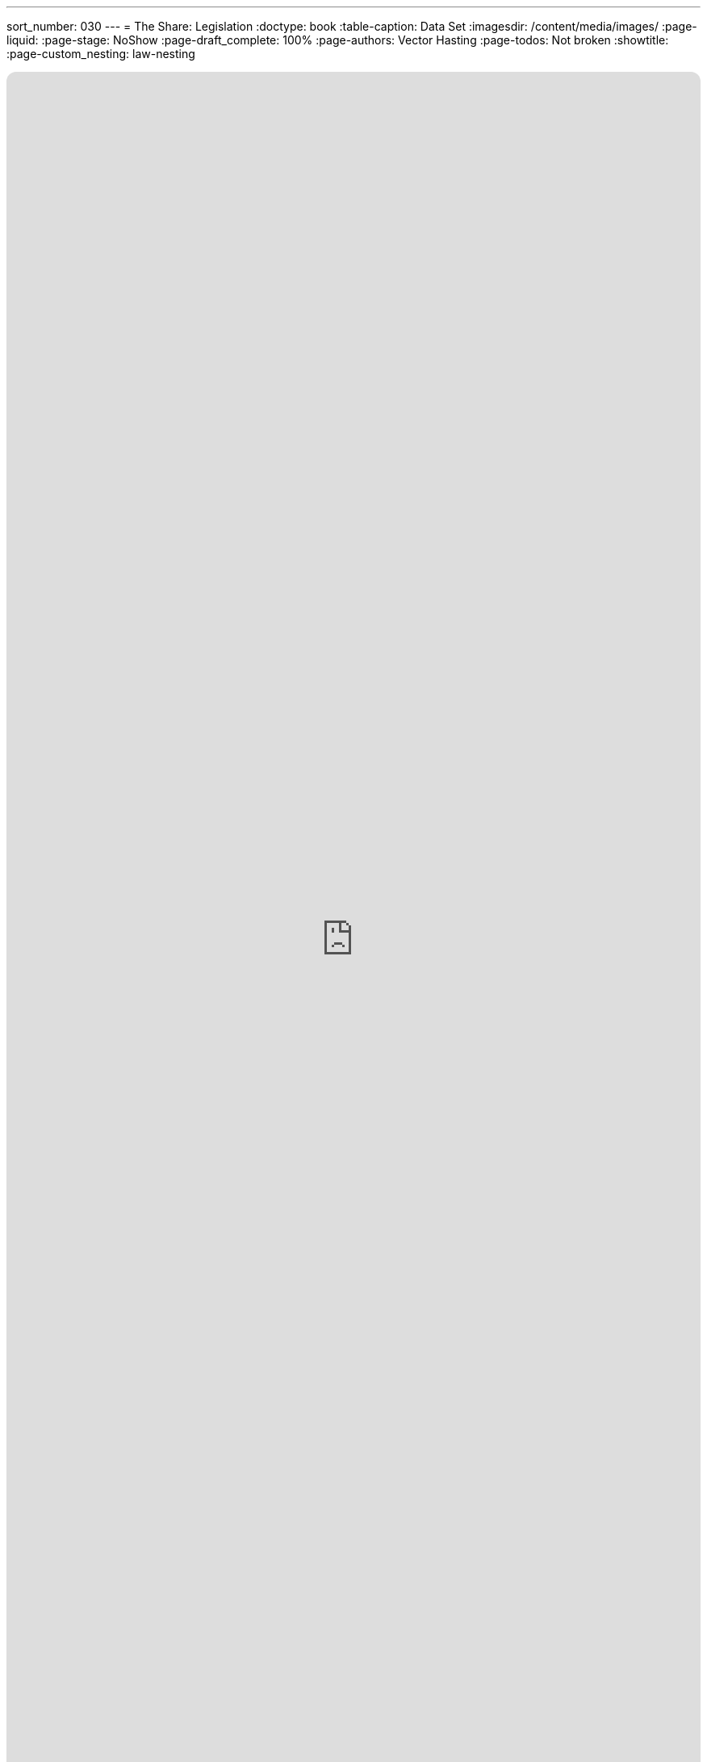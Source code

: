 ---
sort_number: 030
---
= The Share: Legislation
:doctype: book
:table-caption: Data Set
:imagesdir: /content/media/images/
:page-liquid:
:page-stage: NoShow
:page-draft_complete: 100%
:page-authors: Vector Hasting
:page-todos: Not broken
:showtitle:
:page-custom_nesting: law-nesting

++++
<div class="music-embed">
    <iframe data-testid="embed-iframe" style="border-radius:12px" src="https://open.spotify.com/embed/playlist/7N3AEsCrrnkC2UTNhGkUI4?utm_source=generator" width="100%" height="100%" frameBorder="0" allowfullscreen="" allow="autoplay; clipboard-write; encrypted-media; fullscreen; picture-in-picture" loading="lazy"></iframe>
</div>
++++ 

_"The Share will build a Power like an oceanic wave, +
and wash away the fear that fills the Land of We the Brave. +
We turn our gaze to future days, our children we must save,  +
  -- For Justice Marches On!"_

From <</content/misc_docs/lyrics/010_battle_hymn_for_fair_and_share.adoc#,Lyrics to The Battle Hymn for Fair And Share.>>_ 

== Links for The Share

<</content/legislation_and_amendments/the_share/the_share_landing_page.adoc#,The Share Landing Page.>> 

<</content/legislation_and_amendments/the_share/the_share_moral_argument.adoc#,The Share Moral Arguments in more detail.>>

<</content/legislation_and_amendments/the_share/the_share_econ_analysis.adoc#,The Share economic analysis is here.>>

<</content/legislation_and_amendments/the_share/the_share_legislation.adoc#,The Share legislation is here.>> +
(This document)

== Overview

US Code is divided into "Titles."

Title 26 is the US Tax Code, and is generally known as "The Internal Revenue Code." 

The last substantial reform of The Internal Revenue Code was during the Reagan administration, and the code has also been known by the name "Internal Revenue Code of 1986" ever since then. 

It is past time to rename and reform taxes again. 

This is a bill that will do that. 

== Notes on Bill language

Bills have two kinds of language in them: 

. The Operating Language
. The Law that is left. 

For example, consider if a bill said the following: 

_Amend Section 23 to change the phrase "shall be null" to_ "shall be void."

The part that is italicized is the "operational language" which is used to: 

* Give helpful organizing information like a table of contents and a working title to the Bill. 
* Direct lawyers and law writers and bureaucrats who will implement the Bill to what will be changed, (in the above example, "amend Section 23" where it says "shall be null"). 
* Give context like: 'this change shall be effective a year after enactment.'
* Give instruction where there will be nothing remaining, like: "Section 24 is repealed."

The part that is not italicized is the "law language." 
This is more intuitive: it is the language that will remain as Law.

In the example above, "shall be void" remains as a part of the law. 

Normally, those involved in the preparation and execution of Bills and Laws know how to distinguish one type of language from the other. 

But because we are working in the public sphere, we will add the convention just described of _italicizing operational language_ and leaving the law language un-italicized. 

NOTE: This legislation is in relation to Release point 119-4, which is the Internal Revenue Service Code from just prior to the second Trump Administration. This will need some tweaks to work with the tax code passed in 2025 as part of the “Big Beautiful Bill.”

== The Share


*_A Bill_* +
_to amend the Internal Revenue Code of 1986 to create The Share: a Universal Basic Share of all Real US Income and paid for by a fair, equal tax rate on all Real US Income._

_Be it Be it enacted by the Senate and House of Representatives of the United States of America in Congress assembled,_

=== _SECTION 1: SHORT TITLE; TABLE OF CONTENTS._

. _Short Title.--This Act may be cited as “The Fair and Share Act of [Date Enacted]”  or “The Fair and Share Tax Act.”_ +
. _Table of Contents.--The table of contents for this Act is as follows:_

_Section 1: Short Title, Table of Contents. +
Section 2: Renaming of the Internal Revenue Code. +
Section 3: Fair and Share taxation of individual income and business income. +
Section 4: Additional Amendments +
Section 5: Amendment of Title 42, Section 401(a) +
Section 6: Amendment of Title 42, Section 1395i +
Section 7: Redesignations +
Section 8: Additional Repeals  +
Section 9: Resolution of Dependencies +
Section 10: Severability +
Section 11: Effective Dates_

=== _SECTION 2: RENAMING THE INTERNAL REVENUE CODE_

. _In General —  US Code Title 26 is renamed from Internal Revenue Code of 1986 aka Title 26 — Internal Revenue Code to Internal Revenue Code of [Year of Enactment], aka Title 26 — Internal Revenue Code._

=== _SECTION 3: FAIR AND SHARE TAXATION_

. _In General. — Title 26,  Subtitle A, Chapter 1, Subchapter A Parts I & II are changed to read as follows:_

Part I — Tax Imposed

Sec.

"1. 	Congressional declaration of purpose" +
"2. 	Definition of symbols and terms" +
"3. 	Tax imposed" +
"4. 	Determination of Taxable Income for Individuals" +
"5. 	Determination of Taxable Income for Business Activities" +
"6. 	Determination of Tax Amount for Individuals" +
"7. 	Determination of Tax Amount for Businesses" +
"8. 	Withholding" +
"9.	    Conversion of Payroll Taxes to Wages" +
"10.	Designation of taxation amounts for Social Security and Medicaid Trust Funds" +
"11.	Initial Fair Tax Rate Upon Enactment" +
"12.	Adjustment of the Fair Tax Rate" +
"13.	Exceptions to the Fair Tax Rate" +
"14.	Super-majority required to make Exceptions to the Fair Tax Rate" +

Part II — The Share

"15.	Determination of Share Amount" +
"16.	Payment of the Share Amount" +

=== Part I - Tax Imposed

==== Section 1 — Congressional declaration of purpose

. In General: By enacting this Fair and Share Tax Reform Congress intends to create a stronger society by giving every adult US Citizens a basic means to safeguard their own Life, Liberty and Pursuit of Happiness.  

==== Section 2 — Definition of symbols and terms. 

. To mark the importance of the new social contract enacted by this Subtitle A, Chapter 1, Tax and Share, the General Services Administration is directed to introduce publicly available fonts and educational materials which explain the following symbols and terms, and to work with the Unicode Consortium to standardize a new unicode character for each of the following symbols:
..  : the Fair Tax Rate.  An Equal Tax Rate on all US Income which shall adjust according to the US Debt-to-GDP ratio;  
..  : the Target Debt-to-GDP ratio.  This amount shall be compared with actual US Debt-to-GDP to form the basis for raising or lowering the Fair Tax Rate ; 
..  : the Adjustment Rate.  This percentage slows the rise and fall of the Fair Tax Rate . As defined in Section 12, below, every year the Secretary of the Treasury shall multiply this Adjustment Rate  by the difference between the actual US Debt-to-GDP Ratio and the Target US Debt-to-GDP Ratio , then add the result — which will be positive if the Debt is over the target, but negative if the Debt is under the target — to the previous year’s Fair Tax Rate  to determine the next year’s Fair Tax Rate ;
..  : the Share Rate.  This is the percentage of one one-billionth of US Gross Real Income equivalent to $20,000 as of the first of the year of enactment, where:
... The units on the Share Rate  are n% or nano-percent, and 
... As an example, $20,000 divided by $23 Trillion US Gross Real Income, would mean The Share Rate  would be 86.957n%, and  
... This amount shall remain constant unless changed by legislation;  
..  : the Share Amount.  This is the before-tax amount of The Share, where: 
... The Share Amount  is expressed in dollars, rounded to the nearest dollar, and
... The Share Amount  shall be calculated by the Secretary of the Treasury every year by multiplying the Share Rate  by the US Gross Real Income for the previous year, and 
... This amount shall be changed every year according to the definition in Section 12, and 
... This amount shall be paid in equal payments to every Share Recipient twice monthly as defined in Section 16, and 
... As an example, 
.... if the Share Rate  is 86.957n%, and the US Gross Real Income for 2030 were to be $26.5 T, then the Share Amount  for 2031 would be  $23,043, and 
.... In this example, if the Fair Tax Rate  for that year were 34%, then every adult citizen over 18 (with a few exceptions) would receive a net Share Amount  of $15,208.38 (which would be the $23,043 share minus 34% in taxes), and 
.... In this example, each Share Recipient would receive two checks every month from the IRS for one twenty fourth of the net amount, or two checks a month for $633.68.  
... US Gross Real Income is defined here as all income subject to the tax imposed by this Subchapter A.  
... US Gross Real Income may also be referred to as Gross Real Income or GRI. 
. The Secretary of Commerce shall publish the US Gross Real Income as a line item in their monthly financial reports to the nation.  

==== Section 3 — Tax imposed 

. In General — There is hereby imposed on every individual and every business in the United States an Income Tax equal to the Fair Tax Rate (  ) times the taxable income of every individual and every business, where corporations of any kind are considered a business and net revenue of any kind of a business or corporation is considered income.   
. The Fair Tax Rate Percentage (  ) is defined and maintained in this Title 26, Subtitle A, Chapter 1, Subchapter A, Sections 11 and 12.  
. Certain entities included in the Income Tax:
.. Any individual or entity that receives income derived from activities within the United States;  
.. Any individual or entity that receives income derived from activities under the jurisdiction of Article I, Section 8, Clause 3, also known as the Commerce Clause, of the US Constitution.  
. Certain entities excluded from the Income Tax:  
.. State, city, county and local governments, and their subsidiary units;
.. Charitable, philanthropic, religious, educational, cultural, non-profit, and any other organizations that qualify under Title 26, Subtitle A, Chapter 1, Subchapter F.  

==== Section 4 — Determination of Taxable Income for Individuals 

. In General — Taxable income means all gross income included by Section 4 (b), and not including all income excluded by Section 4 (c) and minus any deductions allowed in Section 4 (d), as follows:  
. Except as otherwise provided in this Subtitle A, gross income means all income from whatever source derived, including (but not limited to) the following specific items: footnote:[Originally from Title 26, Subtitle A, Chapter 1, Subchapter B, Part I, Section 61 (a) (Gross Income defined)] 
.. the Share Amount ;  
.. Compensation for services and work including wages, salaries, fees, commissions, prizes, fringe benefits, bonuses, awards, tips, and any other material income or compensation for individuals employed by others or self employed; footnote:[Originally from Title 26, Subtitle A, Chapter 1, Subchapter B, Part I, Section 61 (a) (1) (Gross Income defined)]
.. Gross income derived from business; footnote:[Originally from Title 26, Subtitle A, Chapter 1, Subchapter B, Part I, Section 61 (a) (2) (Gross Income defined)]  
.. Gains from dealings in real or investment property, including net gains derived from sale or exchange of property, interest received, rents received, royalties received, dividends received, annuities received; footnote:[Originally from Title 26, Subtitle A, Chapter 1, Subchapter B, Part I, Section 61 (a) (3)-(8), (Gross Income defined)]
.. Income from life insurance and endowment contracts; footnote:[Originally from Title 26, Subtitle A, Chapter 1, Subchapter B, Part I, Section 61 (a) (3)-(8) (Gross Income defined)]
.. Pensions; footnote:[Originally from Title 26, Subtitle A, Chapter 1, Subchapter B, Part I, Section 61 (a) (9) (Gross Income defined)]
.. Income from discharge of indebtedness, except in the case of bankruptcy; footnote:[Originally from Title 26, Subtitle A, Chapter 1, Subchapter B, Part I, Section 61 (a) (10) (Gross Income defined)] 
.. Distributive share of partnership gross income; footnote:[Originally from Title 26, Subtitle A, Chapter 1, Subchapter B, Part I, Section 61 (a) (12) (Gross Income defined)]
.. Income from inheritance or in respect of a decadent; footnote:[Originally from Title 26, Subtitle A, Chapter 1, Subchapter B, Part I, Section 61 (a) (13) (Gross Income defined)]
.. Income from an interest in an estate or Trust; footnote:[Originally from Title 26, Subtitle A, Chapter 1, Subchapter B, Part I, Section 61 (a) (14) (Gross Income defined)]
.. Cash equivalent of financial instruments conveyed to employees; footnote:[Originally from Title 26, Subtitle A, Chapter 1, Subchapter B, Part II, Section 83 (Property transferred in connection with performance of services)]
.. Government benefits not otherwise exempted; footnote:[Originally from Title 26, Subtitle A, Chapter 1, Subchapter B, Part II, Section 85 (Unemployment compensation), is one example]
.. 50% of: footnote:[Originally from Title 26, Subtitle A, Chapter 1, Subchapter B, Part II, Section 86 (Social Security and Tier 1 Railroad Retirement Benefits) creates a progressive scale that uses a 50% rule for the taxable base of Social Security Benefits (SSB) and Tier 1 Railroad Retirement Benefits (RRB), but slides that to 0% for those with a benefit under $25,000 (individual) and 85% for those with a benefit over $34,000.  This effectively makes a variable tax rate, not an equal, fair tax rate, which this proposal claims is unfair.  However, because by definition people on SSB or RRB are dealing with the difficulties of old age and end of life, we as a society have over generations afforded them a lower rate of taxation through this section of the tax code.  Therefore, this proposal continues that by fixing the 50% reduction to income from SSB/RRB. For those who used to enjoy the 0% rate, the Share Amount  more than makes up for the tax on that income.  ]
... Social Security payments;  
... Tier 1 Railroad Retirement Benefits;  
.. Gifts in excess of the amount of The Share Amount  in effect on the date of the gift;  
.. Tax Grant receipts which are taxable as defined by the Tax Grant legislation;  
.. Unusual sources of income including: legal settlements;  income determined by a court of competent jurisdiction to be taxable;  and the market value of long-term housing provided by an employer;  
.. Remuneration for services performed outside the United States unless such remuneration is either taxed by another country, or exempted from taxable income under Subtitle A, Chapter 1, Subchapter N;  
.. Any other items of positive income described in Subtitle A, Chapter 1, Subchapter B, Part I, Sections 64 and 66;
.. Any other items of positive income described in Subtitle A, Chapter 1, Subchapter B, Part II, Sections 72-91;  
. Specific Items Excluded from Taxable Income: 
.. In General — This section defined the kinds of income which are sufficiently integrated with expenses or taxed in other ways, or explicitly excluded from taxation, and which therefore shall be excluded from Taxable Income; 
.. Also In General — Deductions may be allowed from the following list of sections within Subtitle A, Chapter 1, Subchapter B subject to the limitation that any duplicate items may be deducted from income only once and only using the smallest amount defined: 
... Part I, Section 62 (Adjusted gross income defined), or
... Part I, Section 65 (Ordinary loss defined), or
... Part III (Items Specifically Excluded from Gross Income), or  
... Part IV (Tax Exemption Requirements for State and Local Bonds), or 
... Part VII (Additional Itemized Deductions for Individuals);  
.. Gifts received that are less than The Share Amount  in effect on the date of the gift;  
.. Tax Grants receipts which are non-taxable as defined by the Tax Grant legislation;  
.. Employer reimbursements or per-diems to employees for business expenses paid by the employee for work purposes which have no significant element of personal pleasure, recreation or vacation;xv  
.. Scholarships for study in accredited institutions, whether a degree or certification was obtained or not;  
.. Employee fringe benefits provided at or in close proximity to the place of work, such as promotional discounts, office food, use of gym equipment, entertainment, temporary housing, child care, etc..; footnote:[S-907; 108th Congress, “Flat Tax Act of 2003;” Section ]
.. Remuneration for services performed outside the United States if such remuneration was taxed by another country or is otherwise excluded from taxation by Subtitle A, Chapter 1, Subchapter N;  
.. Medical benefits paid for medical services;  
.. Child support, or Alimony, unless determined by a court of competent jurisdiction to be taxable;  
.. Income determined by a court of competent jurisdiction to be non-taxable;  
.. Income diverted to pension or retirement plans that satisfy conditions of Subchapter D of this Subtitle;  
. Specific Items deducted from Gross Income before determining Taxable Income: 
.. Net losses derived from sale or exchange or dealings in property or investments; footnote:[See Title 26, Subtitle A, Chapter 1, Subchapter B, Part I, Section 65 (Ordinary loss defined) & implied by the word “gains” in Title 26, Subtitle A, Chapter 1, Subchapter B, Part I, Section 61 (a) (3).] 

==== Section 5 — Determination of Taxable Income for Business Activities 

. In general — For purposes of this section, the term ‘business taxable income' means ‘Gross Income’ reduced by the following: ‘Compensation to Employees;’ ‘Costs of Business Inputs,’ and ‘Capital Costs.’  
. Gross Income defined: 
.. Items included in Gross Income: 
... All business receipts from any business activity located in or passing through the United States, or any activity subject to jurisdiction under the Commerce Clause of the Constitution;  
... Gross revenue excluding sales and excise taxes, from the sale of goods and services, or otherwise derived from business;  
... Gross receipts from dealings in capital or property (land, equipment, improvements, intellectual property, etc); 
... Interest;  
... Rents;  
... Royalties;  
... Dividends;  
... Annuities;  
... Income from life insurance and endowment contracts;  
... Income from Pensions;  
... Income from discharge of indebtedness, except as governed by bankruptcy laws;  
... Distributive share of partnership gross income;  
... Income from inheritance;  
... Income in respect of a decedent;  
... Tax Grant receipts which are taxable as defined by the Tax Grant legislation;  
... The market value of goods, services, capital (land, equipment, improvements, intellectual property, etc) provided to the company owners or its employees;  
... The market value of goods, services and/or capital (equipment, intellectual property, etc) delivered from the US to any point outside the US, if not included in sales;  
... The market value of goods and services provided to depositors, insurance policyholders, or any other entity with financial claims on the business, if not included in sales;  
... Awards granted to the business and collected as a result of litigation or arbitration received during the tax year;  
... Any Fees, Commissions, or similar receipts if not paid to employees as compensation;  
... Income from an interest in an estate or trust; 
... Any other items of positive income described in Subtitle A, Chapter 1, Subchapter B, Parts I & II; 
... Bond income deemed non-taxable according to Subtitle A, Chapter 1: Subchapter B, Part IV; and  
... Any other thing of value that increases the value of the business and which is under the jurisdiction of the Commerce Clause of the Constitution. 
.. Items excluded from Business Income:  
... Items traded for equal value, where no such item is included as a business input under Section 102 (d).  
... Tax Grant receipts which are non-taxable as defined by the Tax Grant legislation;  
... Any specific items of negative income as described in Subtitle A, Chapter 1, Subchapter B, Part III (Items Excluded from Gross Income), as long as such items are not included in Subtitle A, Chapter 1, Subchapter B, Part IX (Items not Deductible);  
... Interest income from government issued bonds that pay interest which by statute is excluded from gross income, if and only if none of the following conditions exist: 
.... the taxpayer sells or otherwise disposes of the bond within thirty (30) days after it’s date of acquisition by the taxpayer, or 
.... the bond’s earliest maturity or call date is a date more than five (5) years from the date on which it was acquired by the taxpayer, or
.... if the bond is sold or disposed of for a value greater than it’s adjusted basis at the time of sale or disposition.  
... Bond income deemed non-taxable according to Subtitle A, Chapter 1, Subchapter B, Part IV;  
... Deductions allowed under Subtitle A, Chapter 1, Subchapter B, Part VI and VII, subject to the limitation that deductions do not duplicate exclusions or subtractions from income in this Section 5; and when there are duplications, then the more restrictive version of the deduction or subtraction shall be used.
. Compensation to Employees defined:  
.. In General — compensation to employees are amounts paid to people for providing labor to support a business.  
.. Certain items included in Compensation to Employees: 
... Payroll costs;  
... Benefits including medical insurance, pension contributions, and investment matching;  
... The value of stock options at the time employees were granted control of such options, of gran and benefits, but does not include fringe benefits.  
.. Certain items excluded from Compensation to Employees:  
... Fringe benefits provide at or near to work if declared as a business input cost;  
... Reimbursements for business costs, if declared as a business input cost.  
. Cost of Business Inputs defined:  
.. In General — business inputs are the actual costs required for doing business;  
.. Items included in Costs of Business Inputs:  
... The actual amount paid for goods, services, utilities, and materials, whether or not resold during the taxable year;  
... The actual amounts paid for rents and leases of equipment or land, unless such payments accrue to ownership, in which case the portion accruing shall be treated as capital expense;  
... The market value of items or services needed for business and imported into the US; 
... Maintenance and improvement costs unless they are counted as a capital expense;  
... The actual cost, if reasonable, of travel and entertainment expenses for business purposes;  
... Any costs of petitioning the government covered under a Constitutional right of individuals to petition the government;  
... Costs of litigation or arbitration, including the costs of any judgments or awards paid during the tax year;  
... Costs of legal and research preparation if called upon to provide such to a governing body (such as a town council, State or Federal government);  
... Direct costs of regulatory compliance, unless such compliance issues involve capital, in which case they shall be treated as a capital expense;  
... Payment of taxes to foreign authorities;  
.. Items excluded from Cost of Business Inputs:  
... Purchases of goods and services provided to employees or owners as long as such are a pass-through transaction;  
... Payment of taxes on income to any domestic authority;  
... Costs of direct petition of the government for addressing lobbying for legislation which is not covered under a Constitutional right of individuals to petition the government for redress;  
... Any other costs of lobbying the government including:  
.... Influencing Federal or Statewide legislation;  
.... Participation in, or intervention in, any political campaign on behalf of (or in opposition to) any candidate for public office;  
.... Any attempt to influence the general public, or segments thereof, with respect to elections, legislative matters, or referendums;  and 
.... Any direct communication with a covered executive branch official in an attempt to influence the official actions or positions of such official.  
. Capital Costs defined:  
.. The actual costs of capital investments including:  
... purchases of land;  
... improvements of land, including the building of factories or support structures;  
... improvements and maintenance of structures;  
... purchase of equipment;  
... improvements and maintenance of equipment if not treated as a business input;  
... in the case of equipment imported into the United States, the cost shall be the market value at the time of entry into the US.  

==== Section 6 — Determination of Tax Amount for Individuals

. In general — Tax Credits for Individuals shall only be allowed if they are listed in the following Subparts of Subtitle A, Chapter 1, Subchapter A, Part IV (Credits Against Tax):
.. Subpart A (Nonrefundable Personal Credits), and 
.. Subpart B (Other Credits), and 
.. Subpart C (Refundable Credits);
. Where Tax Credits specify amounts for individuals, or heads of household, or married persons filing jointly, or married persons filing separately, taxpayers shall be due the maximum Tax Credit defined under the assumption that a married couple can be divided into two equal individuals.xviii  
.. For example, if a Disability Tax Credit lists a maximum benefit of $5,000 for a single disabled individual in a household, but $7,500 in the case of a joint return for two disabled spouses, or $3,750 for a disabled married person filing separately, then the Tax Credit authorized by this Section would be $5,000 for each individual. Therefore a married couple where where both are disabled and filing jointly would have a $10,000 Tax Credit, if each filed separately they would each receive a $5,000 Tax Credit, and if one was disabled and filed separately, the disabled spouse would receive a $5,000 Tax Credit. 
.. For a further example, if an IRA Tax Credit allowed a $1,000 Tax Credit for a joint return of married persons, but a $1,500 Tax Credit if the spouse filed a single return as a head of household, then the Tax Credit authorized by this Section would allow $1,500 for the spouse whether they file a joint return or a single return.  If both spouses would have qualified for $1,500 if either had filed as head of household, then they may file a joint return with a $3,000 Tax Credit or two separate returns with each receiving a $1,500 Tax Credit.  
.. Each Tax Credit shall be evaluated using a different method of resolving language that designates different benefits for different classes of the benefit to an individual if language of 
. In general: Individuals shall owe a tax calculated as follows:  
.. Determine the individual’s net taxable income using the rules of Section 4, then 
.. Multiply that net taxable income by The Fair Tax Rate  to get the individual’s initial tax burden, then 
.. Subtract any tax credits for which the individual qualifies from their tax burden to get their final tax;
. Tax Credits are specified in the following Subparts of Subtitle A, Chapter 1, Subchapter A, Part IV: 
.. Subpart A (Nonrefundable Personal Credits), and 
.. Subpart B (Other Credits), and 
.. Subpart C (Refundable Credits);
. If on [Effective Date] the individual taxpayer has an unused tax credit balance from previous tax years,  the amount of tax owed by the taxpayer shall be reduced by applying the amount of their unused tax credit.  If unused tax credits still exists, then the amount of tax owed by the taxpayer shall be reduced for each successive year by applying remaining unused tax credit amounts until unused tax credits are exhausted.  

==== Section 7 — Determination of Tax Amount for Businesses

. In general: Businesses will owe a tax equal to the The Fair Tax Rate  times their taxable income, as determined by Subtitle A, Subchapter A, Section 5.  
. If on the first of the year following enactment of the Fair and Share Tax Act a business taxpayer has an unused tax credit balance from previous tax years,  the amount of tax owed by the taxpayer shall be reduced by applying the amount of their unused tax credit.  If unused tax credits still exists, then the amount of tax owed by the taxpayer shall be reduced for each successive year by applying remaining unused tax credit amounts until unused tax credits are exhausted.  

==== Section 8 — Withholding

. In general — The taxes imposed on Individuals shall be collected by the employer of the taxpayer by deducting the amount of the tax from the wages as and when paid.  
. Special rules for tips — 
.. In the case of tips which constitute wages, subsection (a) shall be applicable only to such tips as are included in a written statement furnished to the employer pursuant to section 6053(a), and only to the extent that collection can be made by the employer, at or after the time such statement is so furnished and before the close of the 10th day following the calendar month (or, if paragraph (3) applies, the 30th day following the year) in which the tips were deemed paid, by deducting the amount of the tax from such wages of the employee (excluding tips, but including funds turned over by the employee to the employer pursuant to paragraph (2)) as are under control of the employer. 
.. If the tax imposed by section 3, with respect to tips which are included in written statements furnished in any month to the employer pursuant to section 6053(a), exceeds the wages of the employee (excluding tips) from which the employer is required to collect the tax under paragraph (b) (1) of this section, the employee may furnish to the employer on or before the 10th day of the following month (or, if paragraph (b) (3) applies, on or before the 30th day of the following year) an amount of money equal to the amount of the excess. 
.. The Secretary of the Treasury may, under regulations prescribed by him, authorize employers—
... to estimate the amount of tips that will be reported by the employee pursuant to section 6053(a) in any calendar year;  
... to determine the amount to be deducted upon each payment of wages (exclusive of tips) during such year as if the tips so estimated constituted the actual tips so reported; and  
... to deduct upon any payment of wages (other than tips, but including funds turned over by the employee to the employer pursuant to paragraph (b) (2)) to such employee during such year (and within 30 days thereafter) such amount as may be necessary to adjust the amount actually deducted upon such wages of the employee during the year to the amount required to be deducted in respect of tips included in written statements furnished to the employer during the year.  
.. If the tax imposed by section 3 with respect to tips which constitute wages exceeds the portion of such tax which can be collected by the employer from the wages of the employee pursuant to paragraph (b) (1) or paragraph (b) (3), such excess shall be paid by the employee.  
. Indemnification of Employer — Every employer required so to deduct the tax imposed by section 3 shall be liable for the payment of such tax, and shall be indemnified against the claims and demands of any person for the amount of any such payment made by such employer.  
. To the extent that any tax imposed by section 3 is not collected by the employer, such tax shall be paid by the employee.  
. If an employer, in violation of this chapter, fails to deduct and withhold the tax imposed by section 3 and thereafter the tax is paid by the employee, the tax so required to be deducted and withheld shall not be collected from the employer, but this paragraph shall in no case relieve the employer from liability for any penalties or additions to tax otherwise applicable in respect of such failure to deduct and withhold.  

==== Section 9 — Conversion of Payroll Taxes to Wages

. In general — Beginning on the first day of the calendar year after Enactment, there will be a one-time conversion of employer’s obligation to pay ‘Payroll Taxes’ into wages.  ‘Payroll Taxes’ were formerly authorized under Subtitle C, Chapter 21, Subchapter B, ‘Tax on Employers,’ which is now repealed.  This requirement means employers must convert sums equivalent to 7.65% of employee remuneration into additional wage payments to their employees.  
. Such payments to employees replace the obligation under the now repealed Subtitle C, Chapter 21, Subchapter B, Tax on Employers, which means no additional burden for employers, but also no windfall from repeal of Subtitle C, Chapter 21, Subchapter B.   
. Such payments to employees may be made on a pay schedule no less frequent than the tax withholding depository schedule formerly imposed on the employer by the Secretary of the Treasury.  
. Special rules for tips — in the case of employers of taxpayers for whom tips constitute wages, the Secretary of the Treasury shall provide a percentage of hourly non-tip wages which employers must convert to paid wages in order to compensate employees for the amount formerly paid by the employer to the Secretary as ‘Payroll Taxes.’  The Secretary may make this conversion percentage applicable generally or specifically at the Secretary’s discretion. The Secretary shall make this conversion available a number available at least one month before the beginning of the calendar year following Enactment.  

==== Section 10 — Designation of taxation amounts for Trust Funds

. In general — The amount of tax which shall be directed to the trust funds for Social Security and Medicare are as follows: 
.. Funds directed to the “Federal Old-Age and Survivor’s Insurance Trust Fund” are 12.4% of Taxable Income;  
.. Funds directed to the “Federal Hospital Insurance Trust Fund,” are 2.9% of taxable income.  
 . The Secretary shall create “The Share Trust Fund” which shall be used to make the Share payments as described in Section 16 of this Title. 
 . The Secretary must deposit funds from tax revenues into the The Share Trust Fund monthly on a schedule designed by the Secretary to maintain The Share Trust Fund with sufficient funds to pay The Share Amount to all eligible Share Recipients for three month.   

==== Section 11 — Initial Fair Tax Rate Upon Enactment 

. Upon Enactment, the Fair Tax Rate  for the following two tax-years, shall be 34%.  
. At the beginning of the third tax-year after Enactment, the Tax Rate  will vary according to economic conditions as defined in the following Section 12.  

==== Section 12 — Adjustment of the Fair Tax Rate

. In general: The Fair Tax Rate  will vary according to this formula:  
.. Perform the following steps: 
... Subtract the Target Debt-to-GDP-Ratio  from the previous government fiscal year’s actual Debt-to-GDP-Ratio: this will give a positive or negative percentage number, then 
... Multiply that number by the Adjustment Rate , this will be a smaller percentage number, then
... Add the resulting percentage to the Fair Tax Rate  for the previous calendar year.
... The result is the new Fair Tax Rate  for the next calendar year. 
.. Where:  
... The US Debt-to-GDP-Ratio shall include both privately held debt and intergovernmental debt for the previous government fiscal year;  
... The GDP used for the Debt-to-GDP ratio will be for the matching previous year;  
... The Target Debt-to GDP  = 100%;  
... The Adjustment Rate  = 3%.  
.. For example, if GDP to Debt ratio on year 2 after [Enactment year] was 110%, then the new adjusted Fair Tax Rate  for year 3 would be 34% plus 3% of 10%, which is 34% plus 0.3%, which is 34.3%.  Likewise, if GDP to Debt ratio on year 10 is 95%, and the Fair Tax Rate  for year 10 was 31%, then the Fair Tax Rate  for year 11 would be 31% minus 3% of 5%, which is 31% minus 0.15%, which is 30.85%.  
. Beginning with the third year after Enactment, the Secretary of the Treasury shall publish the new Fair Tax Rate as soon as practicable, but no later than one quarter before the beginning of every new tax year, using the formula described in this Section 12 (a).  

==== Section 13 — Exceptions to the Fair Tax Rate

. In general: If any other section of this Title 26 specifies a tax rate on income lower than the  Fair Tax Rate  specified here in Chapter A, Subchapter A, Sections 11 and 12, or if any other law has such an effect, then that tax rate shall be raised to the Fair Tax Rate .  
. Another section of this Title 26 may specifically refer to this Section 13 (b) and specify a Tax Rate lower than the Fair Tax Rate , subject to to the super-majority provision in the following Section 14.  

==== Section 14 — Super-Majority required to make Exceptions to the Fair Tax Rate 

. In General.--It shall not be in order in the House of Representatives or the Senate to consider any bill, joint resolution, simple resolution, amendment thereto, or conference report thereon that includes any provision that--
.. Uses an Exception under Section 13(b) to decrease any Income Tax rate below the Fair Tax Rate ;  
.. Creates any class of Income for Individuals or Businesses (including Corporations) that is not subject to the Fair Tax Rate ;  
.. Alters the calculation of the Fair Tax Rate ;  
.. Alters the value of the Debt-to-GDP Target ;  
.. Alters the value of the Adjustment Rate ;  
.. Provides any exclusion, deduction, credit or other benefit which results in reduction in Federal revenues;  
. Waiver or Suspension.--This section 14 may be waived or suspended in the House of Representatives or the Senate only by the affirmative vote of six-tenths of the Members, duly chosen and sworn.  

=== Part II — The Share 

Sec.
"15.	Determination of Share Amount."
"16. 	Payment of the Share Amount."

==== Section 15 — Determination of Share Amount

. Upon Enactment, the Secretary of the Treasury will determine the fixed Share Percentage  as follows:  
.. Divide the sum of $20,000 by the US Gross Real Income and publish this ratio as the Share Percentage  in nano-percent, or n%.  
.. The US Gross Real Income shall be for a period of twelve (12) months beginning two months before the Date of Enactment.  
.. The US Gross Real Income shall be defined as all incomes subject to the Fair Tax as legislated under Subchapter A, which is also the amount directed to be published by the Secretary of Commerce under Section 2 (b) of this Subtitle A.  
. The Secretary shall publish the new Share Amount  for each year as follows: 
.. The Share Amount is The Share Percentage  multiplied by US Gross Real Income for the previous year, rounded to the nearest dollar.  
.. The initial Share Amount  shall be $20,000 because the Secretary shall use the same twelve (12) month period of US Gross Real Income to determine both The Share Percentage  and The Share Amount .  
.. The initial Share Amount 0 shall be used until the beginning of the second full calendar year after [Date of Enactment].  
.. Beginning on the first of November on the calendar year after [Date of Enactment], the Secretary shall determine and publish The Share Amount  for the upcoming calendar year by multiplying The Share Percentage  times the US Gross Real Income from the previous US Fiscal year (October through September).  

==== Section 16 — Payment of the Share Amount

. In General — All citizens of the US who are over 18 years of age are eligible to receive The Share  beginning the first of the month after they turn 18.  Share payments are meant to benefit a living Share Recipient as part of a social contract that maintains all adult US Citizens have intrinsic value and that as such no one should have too little.  
. The Secretary of the Treasury will disburse from The Share Trust Fund payment of the net, after-tax amount of The Share to all eligible Share Recipients twice monthly as follows: 
.. Payment will be made through the Internal Revenue Service (IRS);  
.. One twenty-fourth payment will be made on the first of the month;  
.. One twenty-fourth payment will be made on the fifteenth of the month;  
.. Payment will be made to US citizens wherever they reside, in a manner designed to prioritize both security and convenience, but with security most important;  
.. Taxes on The Share Payment will be withheld by the IRS and accrue to satisfy the tax burden imposed on the Share Recipient;  
.. If the Secretary determines payments have been made in error, correction will be subject to the following: 
... If an under-payment has been made, then the Secretary shall disburse a lump payment for any and all under-payments, plus interest equal to the 3-month Treasury rate  based on the average market yield (during any 1-month period selected by the Secretary and ending in the calendar month in which the determination is made) on outstanding marketable obligations of the United States with remaining periods to maturity of 3 months or less, and
... If an over-payment has been made due to a mistake by the Secretary, then no penalty may be added to any Share Recipient, and  
... Any over-payment of an amount less than 20% greater than the correct amount shall be forgiven by the Secretary, and  
... Any over-payment of an amount greater than 20% may be recovered at the Secretary’s discretion according to the following:  
.... if the over-payment is between 20% and 100%, then the Share Recipient’s future Share checks shall be garnished at a rate of no more than 5%  until the amount of over-payment is recovered,  
.... if the over-payment is over 100%, then the Secretary may attempt to recover the amount from the Share Recipient’s currency assets, and failing such recovery may garnish future Share checks at a rate of no more than 10% until the amount of over-payment is recovered;  
.. If the Secretary cannot determine a means to distribute a Share payment to a Share Recipient’s control, then the Secretary shall hold all such payments in trust in a manner determined by the Secretary, subject to the following:  
... The Secretary will exert all due effort to find a means to disburse unpaid Share amounts to eligible recipients;  
... Share amounts held in trust shall accumulate interest in a manner determined by the Secretary to best reflect the interest paid on US debt;  
... If the recipient is being held by a foreign power, the Secretary shall hold in trust all Share payments until the freedom or death of the Share Recipient;  
... If the recipient is being held to account for crimes in the United States, or in any of the States, the Secretary shall hold in trust all Share payments until the freedom or death of the Share Recipient;  
... If the recipient is being held illegally in the United States, or in any of the States, or in a foreign country, the Secretary shall hold in trust all Share payments until the freedom death of the Share Recipient;  
... If the Secretary determines a Share Recipient has died, then the Secretary will hold any of that Share recipient’s funds that are held in trust for a period of five years during which any other claims against such funds may be granted by the Secretary or by a court of competent jurisdiction by using the following guidance:  
.... In General — Share payments are meant to benefit a living Share Recipient as part of a social contract that maintains all adult US Citizens have intrinsic value and that as such no one should have too little;  and 
.... Share payments are not meant to benefit adult survivors of Share recipients;  and 
.... Share payments are not transferable assets;  and 
.... Some circumstances may exist, such as dependent children with no other Share recipient guardians for whom receiving Share funds held in trust may be deemed appropriate;  or mistakes relating to Share payments made by either the government or by Share Recipients which can be rectified by disbursement of Share funds after death;  or other circumstances where the Conscience of the Secretary or the Conscience of the Court deems it appropriate to disburse Share funds held in trust after the death of a Share Recipient.  
.. No deduction may be made from any Share payment or any payments held in trust except as follows:  
... Government may pre-enroll individual Share recipients in a government health care plan so long as:  
.... The benefits of such payment accrues to the individual Share recipient;  and  
.... The Share recipient has the option to un-enroll in such payments at any time;  
... Government may not pre-enroll Share recipients in any other government payment plan;.
... Share recipients may elect to have the government automatically deduct amounts from their Share and direct payment to other recipients, including the government, so long as:  
.... The Secretary has made arrangements for Share recipients to make election for such payments; and  
.... Such payments accrue to the benefit of the individual Share recipient;  and  
.... The Share recipient has the option to un-enroll in such payments at any time;  
... A court of competent jurisdiction may garnish Share payments so long as:  
.... Share recipient has exhausted due process steps to resist such garnishment; and  
.... An annual review process exists to challenge such garnishment in the future; and  
.... The IRS has a process to lapse such garnishment if an annual review process requirement has not been met.  
. Payments of The Share to Share Recipients shall be considered an essential function of the US Government. 
. Payments of The Share to Share Recipients shall be considered Refundable Tax Credits for any purpose of litigation against the government, or for consideration of the Constitutionality of The Share.  

=== _SECTION 4:  ADDITIONAL AMENDMENTS_

. _In General.--Title 26 shall be amended as follows:_

_Amendment of Section 32: Earned income_

. _In General — Section 32 shall be amended to include the net after-tax value of the Share Amount  in the term of earned income, by making the following changes:_ 
.. _Change the period “.” in §32 (c) (2) (A) (ii) to:_ “, and”
.. _Add the following text as paragraph §32 (c) (2) (A) (iii):_
[.indent]
“the net amount of any Share Amount  received, after taxes.” 

_Amendment of Section 40A: Biodiesel and renewable diesel used as fuel_

. _In General — Section 40A shall be amended to substitute_ “December 31, 2040” _for “December 31, 2024”_

_Amendment of Section 40B: Sustainable aviation fuel credit_

. _In General — Section 40B shall be amended to substitute_ “December 31, 2040” _for “December 31, 2024”_

_Amendment of Section 161: Allowance of deductions_

. _In General — Section 161 shall have three additional sentences added to the end of the paragraph that shall read as follows:_ +
[.indent]
“Any deduction specified in this part and claimed by a corporate taxpayer with publicly traded stock where the value of the deduction is over 2,000 (two-thousand) times the Share Amount  for the year the deduction was claimed shall be reported to the public with: the name of the taxpayer, the address and zip code of the taxpayer’s headquarters or principal place of business, and the name and address of the taxpayer’s registered agent (if any, and if the taxpayer has multiple registered agents, the primary registered agent designated for federal tax matters). +
Any deduction specified in this part and claimed by any taxpayer which is not a natural person and which is not included in the previous sentence where the value of the deduction is over 50 (fifty) times the Share Amount  for the year the deduction was claimed shall be reported to the public with the name of the taxpayer, the address and zip code of the taxpayer’s headquarters or principal place of business, and the name and address of the taxpayer’s registered agent (if any, and if the taxpayer has multiple registered agents, the primary registered agent designated for federal tax matters). + 
Any deduction specified in this part and claimed by any taxpayer who is a natural person where the value of the deduction is over 20 (twenty) times the Share Amount  for the year the deduction was claimed shall be reported to the public with the name of the taxpayer, the name of the taxpayer and the zip code of the taxpayer’s principal address, and if the taxpayer is not a natural person, the address and zip code of the taxpayer’s name of the taxpayer’s registered agent (if any).”

_Amendment of Section 183: Activities not engaged in for profit_

. _In General — Section 183 (b) shall have an additional subparagraph following subparagraph (2). The final period (“.”) of subparagraph (2) shall be replaced with_ “, and” _and there shall be a new paragraph (3) which shall read as follows:_ +
[.indent]
"(3)	no deduction under this section shall be allowed in excess of twenty (20) times the Share Amount  for the same year that the deduction is claimed.""

_Amendment of Section 211: Allowance of deductions_

. _In General — Section 211 shall have an additional sentence added to the end of the paragraph that shall read as follows:_ +
[.indent]
“Any deduction specified in this part and claimed by a taxpayer which has a value of over 20 (twenty) times the Share Amount  for the year the deduction was claimed shall be reported to the public with the name of the taxpayer and the zip code of the taxpayer’s principal address.”

_Amendment of Section 241: Allowance of special deductions_

. _In General — Section 241 shall have an additional two sentences added to the end of the paragraph that shall read as follows:_ +
[.indent]
“Any deduction specified in this part and claimed by a corporate taxpayer with publicly traded stock where the value of the deduction is over 2,000 (two-thousand) times the Share Amount  for the year the deduction was claimed shall be reported to the public with: the name of the taxpayer, the address and zip code of the taxpayer’s headquarters or principal place of business, and the name and address of the taxpayer’s registered agent (if any, and if the taxpayer has multiple registered agents, the primary registered agent designated for federal tax matters).  + 
Any deduction specified in this part and claimed by any taxpayer which is not a natural person and which is not included in the previous sentence where the value of the deduction is over 50 (fifty) times the Share Amount  for the year the deduction was claimed shall be reported to the public with the name of the taxpayer, the address and zip code of the taxpayer’s headquarters or principal place of business, and the name and address of the taxpayer’s registered agent (if any, and if the taxpayer has multiple registered agents, the primary registered agent designated for federal tax matters).”

=== _SECTION 5: AMENDMENT OF TITLE 42, SECTION 401 (a)_ 

. _In order to insure the Federal Old-Age and Survivors Insurance Trust Fund is funded at the same level before enactment, amend Title 24 as follows:_
.. _Amend the end of Section 401 (a) (4) to omit the final period and add the characters inside the quotes:_
... “; and”
.. _Amend Section 401 (a) to add the following paragraph after paragraph 401 (a) (4):_
[.indent]
(5) The taxes imposed by Section 3 of the Fair Tax and Share Act of [Date Enacted] and earmarked in Section 10 (a). 

.. _Amend Section 401 (a) to change the paragraph following paragraph 401 (a) (5) as follows:_
... _Replace the following phrase labeled as (i) with the phrase labeled as (ii):_
.... “clauses (3) and (4)”
.... “clauses (3), (4), and (5)”

=== _SECTION 6: AMENDMENT OF TITLE 42, SECTION 1395i_

. _In order to insure the Federal Hospital Insurance Trust Fund is funded at the same level before enactment, amend Title 24 as follows:_ 
.. _Amend the end of Section 1395i (a) (2) to omit the final period and add:_
... "; and"
.. _Amend Section 1395i (a) to add the following paragraph after paragraph 1395i (a) (2):_
[.indent]
(3) The taxes imposed by Section 3 of the Fair Tax and Share Act of [Date Enacted] and earmarked in Section 10 (b).

=== _SECTION 7: REDESIGNATIONS_

. _Redesignations.--The following Sections of  of Subtitle A, and the items relating to such subchapters in the tables of subchapters shall be redesignated:_
.. _There shall be added a new Subtitle A, Chapter 1, Subchapter A, Part VII which shall follow Part VII and be labeled “Additional Definitions and Rules,"" 
.. _Subtitle A, Chapter 1, Subchapter A, Part I, Section 2 shall be redesignated as Subtitle A, Chapter 1, Subchapter A, Part VII, Section 60-A_
.. _Subtitle A, Chapter 1, Subchapter A, Part I, Section 5 shall be redesignated as Subtitle A, Chapter 1, Subchapter A, Part VII, Section 60-B_
.. _Subtitle A, Chapter 1, Subchapter A, Part I, Section 15 shall be redesignated as Subtitle A, Chapter 1, Subchapter A, Part VII, Section 60-C_
. _Redesignations, continued — The following subchapters of Chapter 1 of Subtitle A and the items relating to such subchapters in the table of subchapters for such chapter 1 are redesignated:_
.. _Subchapter A, Section 2 as Subchapter_
.. _Subchapter R (relating to taxation of international shipping by per ton rule) as Subchapter H_
.. _Subchapter S (relating to Tax Treatment of S Corps) as Subchapter I._

=== _SECTION 8: REPEALS_

. _Repeals.--The following subchapters of Subtitle A, Chapter 1 and the items relating to such subchapters in the table of subchapters for such chapter 1 are repealed:_
.. _Subchapter A: Part IV, Subpart D, Section 45B (Credit for portion of employer social security taxes paid with respect to employee cash tips is repealed as irrelevant after elimination of the Payroll Tax by this bill)_ footnote:[This “Payroll Tax” is eliminated by this proposal, so employers will no longer be paying it, therefore there is no need for a subsidy.] 
.. _Subchapter B: Part I, Section 61 (Gross Income Defined is repealed because it has been moved to Subchapter A, Part I, Section 3 (b) )_ footnote:[Section 61 has been completely absorbed in the text of new Section 3 (b) (Determination of Taxable Income for Individuals)]
.. _Subchapter B: Part I, Section 63 (Taxable Income Defined is repealed because it has been moved to Subchapter A, Part I, Section 3 (b) )_ footnote:[Section 63 has been completely reworked in the text of new Section 3 (a) (Determination of Taxable Income for Individuals)]
.. _Subchapter B: Part I, Section 67 (2-percent floor on miscellaneous itemized deductions)_ footnote:[Section 67 disallows certain deductions unless they amount to more than 2% of income.  This should be repealed on the grounds that it is a special rule that unfairly singles out people by expenditures, giving favor to those with larger expenses. ]
.. _Subchapter B: Part I, Section 68 (Overall limitation of itemized deductions)_ footnote:[Section 68 reduces the amount of deductions high-earning people may claim based on the amount of their income. This violates the principle of fairness because it reduces the allowed deductions for people with incomes over $250,000 individually (or approx the top 5% of earners), to only claim 80% of all allowed deductions. ]
.. _Subchapter B: Part I, Section 86 (Social Security and Tier 1 Railroad Retirement Benefits Deduction, has been moved to Subchapter A, Part I, Section 3 (b) (13) )_ footnote:[See the new Section 3 (b) (13) which grants the 50% income deduction which is the baseline for the old Section 86, and see the endnote for that new provision as well. ]
.. _Subchapter B: Part V (Deductions for Personal Exemptions, has been set to zero since 2018 and should be removed for simplicity)) footnote:[In the Tax Cuts and Jobs Act of 2018 this deduction was set to zero by action of Subtitle A, Subchapter B, Part V, Section 151 (d) (5) (A): “The term “exemption amount” means zero. In the “Big Beautiful Bill,” the timeframe for this zeroing of the tax exemption was changed to all of time following December 31, 2017. For simplicity, this entire section should be removed from the tax code altogether.]
.. _Subchapter H (relating to banking institutions)._
.. _Subchapter I (relating to natural resources)._
.. _Subchapter J (relating to estates, trusts, beneficiaries, and decedents)._
.. _Subchapter K (relating to partnerships)._
.. _Subchapter L (relating to insurance companies)._
.. _Subchapter M (relating to regulated investment companies and real estate investment trusts)._
.. _Subchapter N (relating to tax based on income from sources within or without the United States)._
.. _Subchapter O (relating to gain or loss on disposition of property)._
.. _Subchapter P (relating to capital gains and losses)._
.. _Subchapter Q (relating to readjustment of tax between years and special limitations)._
.. _Subchapter T (relating to cooperatives and their patrons)._
. _Repeals Continued — The following Chapters are repealed:_
.. _Subtitle A, Chapter 2 (Self Employment Income)_
.. _Subtitle C, Chapter 21 (Employment Taxes)._
. _Repeals Continued — The following Subpart is repealed:_
 .. _Subtitle A, Chapter 1, Subchapter A, Part IV, Subpart G: Credit Against Regular Tax for Prior Year Minimum Tax Liability._ footnote:[This section minimizes the effect of the AMT by allowing taxpayers to restructure their tax classifications and then claim back tax they paid before such restructuring.]  
 . _Conforming redesignations — Technical and Conforming Changes.--The Secretary of the Treasury or the Secretary's delegate shall, as soon as practicable but in any event not later than 90 days after the date of enactment of this Act, submit to the Committee on Ways and Means of the House of Representatives and the Committee on Finance of the Senate a draft of any technical and conforming changes in the Internal Revenue [Code of Year of Enactment] which are necessary to reflect throughout such Code the changes in the substantive provisions of law made by this Act._

=== _SECTION 9: RESOLUTION OF DEPENDENCIES_

. _In General — in Redesignations and Repeals, any clause remaining in Title 26 or other Titles of the US code which refer to sections of Title 26 which this Bill redesignates, shall be renumbered to match the new designation, and all Tables of Contents and Cross References shall be updated to match the new designation._ 
. _Any clause remaining in Title 26 or other titles of the US code which refer to sections of Title 26 which this Bill repeals, shall be treated as null or void in whatever interpretation creates the least impact on such clauses._

=== _SECTION 10: SEPARABILITY:_

. _If any provision of this Act or any amendment made by this Act, or the application of such a provision or amendment to any person, entity, or circumstance, is held to be unconstitutional or is otherwise enjoined or unenforceable, the remainder of this Act and amendments made by this Act, and the application of the provisions and amendment to any person, entity, or circumstance, and any remaining provisions of Title 26 and Title 42 shall not be affected by the holding._

=== _SECTION 11: EFFECTIVE DATES:_

. _The following sections will be implemented no later than the second first day of the month following the Date of Enactment:_ 
.. _Subtitle A, Chapter 1, Subchapter A, Part II — The Share, shall be implemented by The Secretary of the Treasury, with the best information available at the time;_ 
. _All other sections shall become effective on the first day of the first calendar year following the Date of Enactment._ 

== Footnotes:
